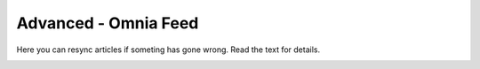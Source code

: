 Advanced - Omnia Feed
=============================================

Here you can resync articles if someting has gone wrong. Read the text for details.

.. image:: omnia-feed-resync.png

